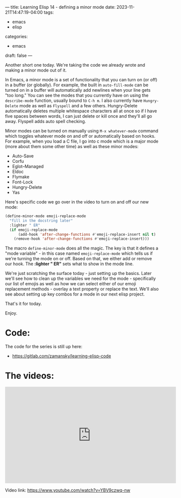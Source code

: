 ---
title: Learning Elisp 14 - defining a minor mode
date: 2023-11-21T14:47:19-04:00
tags: 
- emacs
- elisp
categories: 
- emacs
draft: false
---

Another short one today. We're taking the code we already wrote and
making a minor mode out of it.

In Emacs, a minor mode is a set of functionality that you can turn on
(or off) in a buffer (or globally). For example, the built in
~auto-fill-mode~ can be turned on in a buffer will automatically add
newlines when your line gets "too long." You can see the modes that
you currently have on using the ~describe-mode~ function, usually
bound to ~C-h m~. I also currently have ~Hungry-Delete~ mode as well
as ~Flyspell~ and a few others. Hungry-Delete automatically deletes
multiple whitespace characters all at once so if I have five spaces
between words, I can just delete or kill once and they'll all go
away. Flyspell adds auto spell checking.

Minor modes can be turned on manually using ~M-x whatever-mode~
command which toggles whatever mode on and off or automatically based
on hooks. For example, when you load a C file, I go into c mode which
is a major mode (more about them some other time) as well as these
minor modes:

- Auto-Save
- Corfu
- Eglot--Managed
- Eldoc
- Flymake
- Font-Lock
- Hungry-Delete
- Yas

Here's specific code we go over in the video to turn on and off our new
mode:
#+begin_src emacs-lisp
(define-minor-mode emoji-replace-mode
  "fill in the docstring later"
  :lighter " ER"
  (if emoji-replace-mode
      (add-hook 'after-change-functions #'emoji-replace-insert nil t)
    (remove-hook 'after-change-functions #'emoji-replace-insert)))
#+end_src

The macro ~define-minor-mode~ does all the magic. The key is that it
defines a "mode variable" - in this case named ~emoji-replace-mode~
which tells us if we're turning the mode on or off. Based on that, we
either add or remove our hook. The *:lighter " ER"* sets what to show
in the mode line.

We're just scratching the surface today - just setting up the
basics. Later we'll see how to clean up the variables we need for the
mode - specifically our list of emojis as well as how we can select
either of our emoji replacement methods - overlay a text property or
replace the text. We'll also see about setting up key combos for a
mode in our next elisp project.

That's it for today.

Enjoy.


* Code:

The code for the series is still up here:

- https://gitlab.com/zamansky/learning-elisp-code


* The videos:


#+begin_export html
<iframe width="560" height="315" src="https://www.youtube.com/embed/YBV9czwq-nw?si=6KV1To4h38Mr977C" title="YouTube video player" frameborder="0" allow="accelerometer; autoplay; clipboard-write; encrypted-media; gyroscope; picture-in-picture; web-share" allowfullscreen></iframe>
#+end_export

Video link: https://www.youtube.com/watch?v=YBV9czwq-nw
















